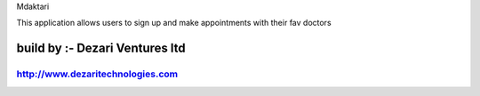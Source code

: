 
Mdaktari


This application allows users to sign up and make appointments with their fav doctors

###################
build by :- Dezari Ventures ltd
###################

http://www.dezaritechnologies.com
###################